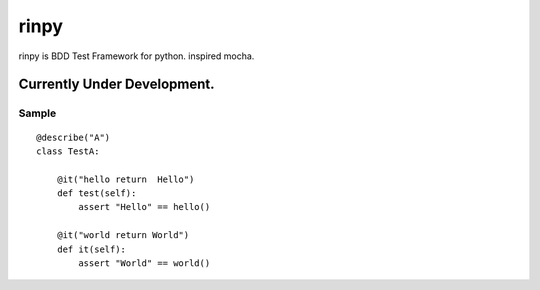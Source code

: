 ==================
rinpy
==================
rinpy is BDD Test Framework for python. inspired mocha.

**Currently Under Development.**
=====================================


Sample
----------
::

    @describe("A")
    class TestA:

        @it("hello return  Hello")
        def test(self):
            assert "Hello" == hello() 

        @it("world return World")
        def it(self):
            assert "World" == world()

..
    How to install
    ----------------
    .. code-block::
        
        pip install rinpy


..
    How to use
    ---------------
    * class name contain Test, and method name contain test.
